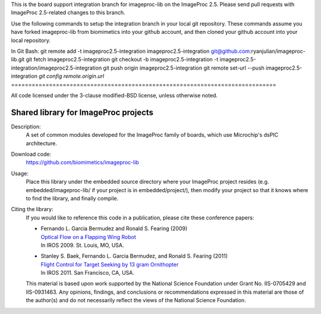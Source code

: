 This is the board support integration branch for imageproc-lib on the
ImageProc 2.5. Please send pull requests with ImageProc 2.5-related changes
to this branch.

Use the following commands to setup the integration branch in your local git 
repository. These commands assume you have forked imageproc-lib from 
biomimetics into your github account, and then cloned your github account into
your local repository.

In Git Bash:
git remote add -t imageproc2.5-integration imageproc2.5-integration git@github.com:ryanjulian/imageproc-lib.git
git fetch imageproc2.5-integration
git checkout -b imageproc2.5-integration -t imageproc2.5-integration/imageproc2.5-integration
git push origin imageproc2.5-integration
git remote set-url --push imageproc2.5-integration `git config remote.origin.url`
=============================================================================

All code licensed under the 3-clause modified-BSD license, unless
otherwise noted.

=====================================
Shared library for ImageProc projects
=====================================

Description:
 A set of common modules developed for the ImageProc family of boards,
 which use Microchip's dsPIC architecture.

Download code:
 https://github.com/biomimetics/imageproc-lib

Usage:
 Place this library under the embedded source directory where your
 ImageProc project resides (e.g. embedded/imageproc-lib/ if your project
 is in embedded/project/), then modify your project so that it knows
 where to find the library, and finally compile.

Citing the library:
 If you would like to reference this code in a publication, please cite
 these conference papers:

 - | Fernando L. Garcia Bermudez and Ronald S. Fearing (2009)
   | `Optical Flow on a Flapping Wing Robot
     <http://dx.doi.org/10.1109/IROS.2009.5354337>`_
   | In IROS 2009. St. Louis, MO, USA.

 - | Stanley S. Baek, Fernando L. Garcia Bermudez, and Ronald S. Fearing (2011)
   | `Flight Control for Target Seeking by 13 gram Ornithopter
     <http://dx.doi.org/10.1109/IROS.2011.6094581>`_
   | In IROS 2011. San Francisco, CA, USA.

 This material is based upon work supported by the National Science
 Foundation under Grant No. IIS-0705429 and IIS-0931463. Any opinions,
 findings, and conclusions or recommendations expressed in this material
 are those of the author(s) and do not necessarily reflect the views of
 the National Science Foundation.
